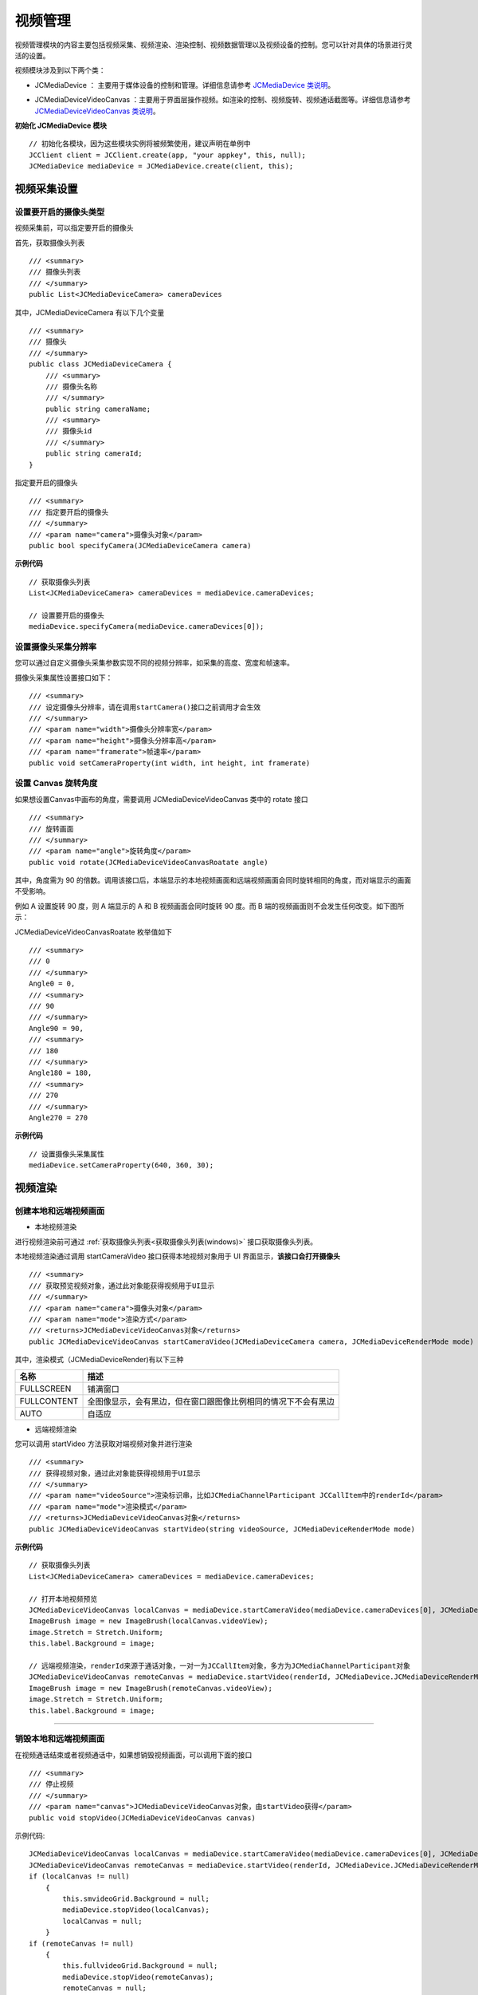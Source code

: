 
.. _视频设备管理(Windows):

视频管理
=============================

.. highlight:: csharp

视频管理模块的内容主要包括视频采集、视频渲染、渲染控制、视频数据管理以及视频设备的控制。您可以针对具体的场景进行灵活的设置。

视频模块涉及到以下两个类：

.. _JCMediaDevice(windows):

- JCMediaDevice ： 主要用于媒体设备的控制和管理。详细信息请参考 `JCMediaDevice 类说明 <http://developer.juphoon.com/portal/reference/windows/html/034d5af6-ec04-5148-7ec5-04e27e93e8c2.htm>`_。

.. _JCMediaDeviceVideoCanvas(windows):

- JCMediaDeviceVideoCanvas ：主要用于界面层操作视频。如渲染的控制、视频旋转、视频通话截图等。详细信息请参考 `JCMediaDeviceVideoCanvas 类说明 <http://developer.juphoon.com/portal/reference/windows/html/6a5b853c-d890-c30e-d236-5728d789ace1.htm>`_。


**初始化 JCMediaDevice 模块**

::

    // 初始化各模块，因为这些模块实例将被频繁使用，建议声明在单例中
    JCClient client = JCClient.create(app, "your appkey", this, null);           
    JCMediaDevice mediaDevice = JCMediaDevice.create(client, this);  


.. _视频采集和渲染(Windows):

视频采集设置
------------------------

设置要开启的摄像头类型
>>>>>>>>>>>>>>>>>>>>>>>>>>>>>>>

视频采集前，可以指定要开启的摄像头

.. _获取摄像头列表(windows):

首先，获取摄像头列表

::

    /// <summary>
    /// 摄像头列表
    /// </summary>
    public List<JCMediaDeviceCamera> cameraDevices

其中，JCMediaDeviceCamera 有以下几个变量
::

    /// <summary>
    /// 摄像头
    /// </summary>
    public class JCMediaDeviceCamera {
        /// <summary>
        /// 摄像头名称
        /// </summary>
        public string cameraName;
        /// <summary>
        /// 摄像头id
        /// </summary>
        public string cameraId;
    }

指定要开启的摄像头
::

    /// <summary>
    /// 指定要开启的摄像头
    /// </summary>
    /// <param name="camera">摄像头对象</param>
    public bool specifyCamera(JCMediaDeviceCamera camera)


**示例代码**

::

    // 获取摄像头列表
    List<JCMediaDeviceCamera> cameraDevices = mediaDevice.cameraDevices;
    
    // 设置要开启的摄像头
    mediaDevice.specifyCamera(mediaDevice.cameraDevices[0]);


设置摄像头采集分辨率
>>>>>>>>>>>>>>>>>>>>>>>>>>>>>>>

您可以通过自定义摄像头采集参数实现不同的视频分辨率，如采集的高度、宽度和帧速率。

摄像头采集属性设置接口如下：

::

    /// <summary>
    /// 设定摄像头分辨率，请在调用startCamera()接口之前调用才会生效
    /// </summary>
    /// <param name="width">摄像头分辨率宽</param>
    /// <param name="height">摄像头分辨率高</param>
    /// <param name="framerate">帧速率</param>
    public void setCameraProperty(int width, int height, int framerate)


设置 Canvas 旋转角度
>>>>>>>>>>>>>>>>>>>>>>>>>>>>>>>>>>

如果想设置Canvas中画布的角度，需要调用 JCMediaDeviceVideoCanvas 类中的 rotate 接口
::

        /// <summary>
        /// 旋转画面
        /// </summary>
        /// <param name="angle">旋转角度</param>
        public void rotate(JCMediaDeviceVideoCanvasRoatate angle)

其中，角度需为 90 的倍数。调用该接口后，本端显示的本地视频画面和远端视频画面会同时旋转相同的角度，而对端显示的画面不受影响。

例如 A 设置旋转 90 度，则 A 端显示的 A 和 B 视频画面会同时旋转 90 度。而 B 端的视频画面则不会发生任何改变。如下图所示：

.. image:: images/rotateset.png

JCMediaDeviceVideoCanvasRoatate 枚举值如下
::

        /// <summary>
        /// 0
        /// </summary>
        Angle0 = 0,
        /// <summary>
        /// 90
        /// </summary>
        Angle90 = 90,
        /// <summary>
        /// 180
        /// </summary>
        Angle180 = 180,
        /// <summary>
        /// 270
        /// </summary>
        Angle270 = 270


**示例代码**

::

    // 设置摄像头采集属性
    mediaDevice.setCameraProperty(640, 360, 30);


.. _创建本地和远端视频画面(windows):

视频渲染
------------------------

创建本地和远端视频画面
>>>>>>>>>>>>>>>>>>>>>>>>>>>>>>>

.. _创建本地视频画面(windows):

- 本地视频渲染

进行视频渲染前可通过 :ref:`获取摄像头列表<获取摄像头列表(windows)>` 接口获取摄像头列表。

本地视频渲染通过调用 startCameraVideo 接口获得本地视频对象用于 UI 界面显示，**该接口会打开摄像头**
::

    /// <summary>
    /// 获取预览视频对象，通过此对象能获得视频用于UI显示
    /// </summary>
    /// <param name="camera">摄像头对象</param>
    /// <param name="mode">渲染方式</param>
    /// <returns>JCMediaDeviceVideoCanvas对象</returns>
    public JCMediaDeviceVideoCanvas startCameraVideo(JCMediaDeviceCamera camera, JCMediaDeviceRenderMode mode)


.. _渲染模式(windows):

其中，渲染模式（JCMediaDeviceRender)有以下三种

.. list-table::
   :header-rows: 1

   * - 名称
     - 描述
   * - FULLSCREEN
     - 铺满窗口
   * - FULLCONTENT
     - 全图像显示，会有黑边，但在窗口跟图像比例相同的情况下不会有黑边
   * - AUTO
     - 自适应


.. _创建远端视频画面(windows):

- 远端视频渲染

您可以调用 startVideo 方法获取对端视频对象并进行渲染
::

    /// <summary>
    /// 获得视频对象，通过此对象能获得视频用于UI显示
    /// </summary>
    /// <param name="videoSource">渲染标识串，比如JCMediaChannelParticipant JCCallItem中的renderId</param>
    /// <param name="mode">渲染模式</param>
    /// <returns>JCMediaDeviceVideoCanvas对象</returns>
    public JCMediaDeviceVideoCanvas startVideo(string videoSource, JCMediaDeviceRenderMode mode)


**示例代码**

::

    // 获取摄像头列表
    List<JCMediaDeviceCamera> cameraDevices = mediaDevice.cameraDevices;
    
    // 打开本地视频预览
    JCMediaDeviceVideoCanvas localCanvas = mediaDevice.startCameraVideo(mediaDevice.cameraDevices[0], JCMediaDevice.JCMediaDeviceRenderMode.FULLCONTENT);  
    ImageBrush image = new ImageBrush(localCanvas.videoView);
    image.Stretch = Stretch.Uniform;
    this.label.Background = image;
    
    // 远端视频渲染，renderId来源于通话对象，一对一为JCCallItem对象，多方为JCMediaChannelParticipant对象        
    JCMediaDeviceVideoCanvas remoteCanvas = mediaDevice.startVideo(renderId, JCMediaDevice.JCMediaDeviceRenderMode.FULLSCREEN);
    ImageBrush image = new ImageBrush(remoteCanvas.videoView);
    image.Stretch = Stretch.Uniform;
    this.label.Background = image;


^^^^^^^^^^^^^^^^^^^^^^^^^^^^^^^^^^^^^^^

.. _销毁本地和远端视频画面(windows):

销毁本地和远端视频画面
>>>>>>>>>>>>>>>>>>>>>>>>>>>>>>>

在视频通话结束或者视频通话中，如果想销毁视频画面，可以调用下面的接口
::

    /// <summary>
    /// 停止视频
    /// </summary>
    /// <param name="canvas">JCMediaDeviceVideoCanvas对象，由startVideo获得</param>
    public void stopVideo(JCMediaDeviceVideoCanvas canvas)


示例代码::

    JCMediaDeviceVideoCanvas localCanvas = mediaDevice.startCameraVideo(mediaDevice.cameraDevices[0], JCMediaDevice.JCMediaDeviceRenderMode.FULLCONTENT);
    JCMediaDeviceVideoCanvas remoteCanvas = mediaDevice.startVideo(renderId, JCMediaDevice.JCMediaDeviceRenderMode.FULLSCREEN);
    if (localCanvas != null)
        {
            this.smvideoGrid.Background = null;
            mediaDevice.stopVideo(localCanvas);
            localCanvas = null;
        }
    if (remoteCanvas != null)
        {
            this.fullvideoGrid.Background = null;
            mediaDevice.stopVideo(remoteCanvas);
            remoteCanvas = null;
        }

^^^^^^^^^^^^^^^^^^^^^^^^^^^^^^^^^

渲染控制
---------------------------

更新视频渲染标识
>>>>>>>>>>>>>>>>>>>>>>>>>>>>>>>

如果想替换当前摄像头视频画面，可以调用下面的接口
::

    /// <summary>
    /// 更新视频渲染标识
    /// </summary>
    /// <param name="videoSource">渲染标识</param>
    /// <returns>成功失败</returns>
    public bool replace(string videoSource)


暂停渲染
>>>>>>>>>>>>>>>>>>>>>>>>>>>>>>>

如果想暂停画面的渲染可以调用如下接口
::

    /// <summary>
    /// 暂停渲染
    /// </summary>
    /// <returns>成功失败</returns>
    public bool pause()


恢复渲染
>>>>>>>>>>>>>>>>>>>>>>>>>>>>>>>

如果想对已暂停的画面继续进行渲染，可以调用下面的接口
::

    /// <summary>
    /// 恢复渲染
    /// </summary>
    /// <returns>成功失败</returns>
    public bool resume()


^^^^^^^^^^^^^^^^^^^^^^^^^^^^^^^^^^^^^

视频设备管理
------------------------

视频设备管理主要用到 JCMediaDevice 类中的方法，具体如下：

开启关闭摄像头
>>>>>>>>>>>>>>>>>>>>>>>>>>>>>>>

::

    /// <summary>
    /// 开启摄像头
    /// </summary>
    /// <returns>true为开启成功，false为开启失败</returns>
    public bool startCamera()

    /// <summary>
    /// 关闭摄像头
    /// </summary>
    /// <returns>true为关闭成功，false为关闭失败</returns>
    public bool stopCamera()


切换摄像头
>>>>>>>>>>>>>>>>>>>>>>>>>>>>>>>

::

    /// <summary>
    /// 切换摄像头
    /// </summary>
    /// <param name="camera">要切换的摄像头</param>
    /// <returns>true为切换成功，false为切换失败</returns>
    public bool switchCamera(JCMediaDeviceCamera camera)

**示例代码**

::

    // 打开摄像头
    mediaDevice.startCamera();

    // 关闭摄像头
    mediaDevice.stopCamera();

    // 切换摄像头
    mediaDevice.switchCamera(mediaDevice.cameraDevices[0]);